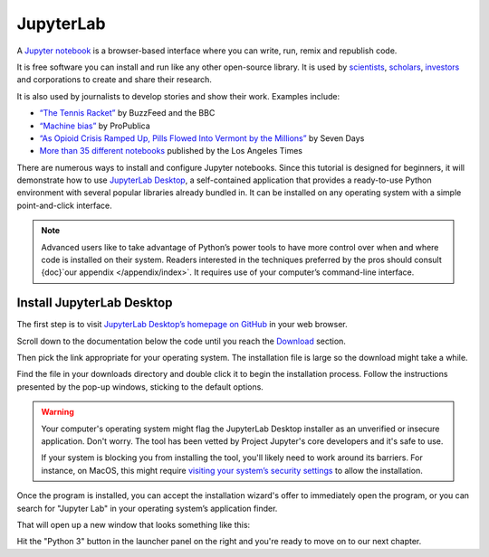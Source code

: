.. raw:: html

    <nav>
      <div class="row">
        <div class="sevencol">
          <div class="shingle">
            <a href="https://palewi.re/">
              <div rel="rnews:copyrightedBy rnews:hasSource rnews:providedBy">
                <div about="http://palewi.re/" typeof="rnews:Organization">
                  <div property="rnews:name">palewire</div>
                </div>
              </div>
            </a>
          </div>
        </div>
        <div class="fivecol last links">
          <ul>
            <li>
              <a href="http://palewi.re/posts/" title="Posts">
                Posts
              </a>
            </li>
            <li>
              <a href="http://palewi.re/work/" title="Work">
                Work
              </a>
            </li>
            <li>
              <a href="http://palewi.re/talks/" title="Talks">
                Talks
              </a>
            </li>
            <li>
              <a href="http://palewi.re/who-is-ben-welsh/" title="Who is Ben Welsh?">
                About
              </a>
            </li>
          </ul>
        </div>
      </div>
    </nav>
    <div class="row topbar">
        <div class="twelvecol last"></div>
    </div>

==========
JupyterLab
==========

A `Jupyter notebook`_ is a browser-based interface where you can write, run, remix and republish code.

It is free software you can install and run like any other open-source library. It is used by `scientists`_, `scholars`_, `investors`_ and corporations to create and share their research.

It is also used by journalists to develop stories and show their work. Examples include:

* `“The Tennis Racket” <https://github.com/BuzzFeedNews/2016-01-tennis-betting-analysis/blob/master/notebooks/tennis-analysis.ipynb>`_ by BuzzFeed and the BBC
* `“Machine bias” <https://github.com/propublica/compas-analysis/blob/master/Compas%20Analysis.ipynb>`_ by ProPublica
* `“As Opioid Crisis Ramped Up, Pills Flowed Into Vermont by the Millions” <https://github.com/asuozzo/arcos-opioid-analysis-vt>`_ by Seven Days
* `More than 35 different notebooks <https://github.com/datadesk/notebooks>`_ published by the Los Angeles Times

There are numerous ways to install and configure Jupyter notebooks. Since this tutorial is designed for beginners, it will demonstrate how to use `JupyterLab Desktop <https://github.com/jupyterlab/jupyterlab-desktop>`_, a self-contained application that provides a ready-to-use Python environment with several popular libraries already bundled in. It can be installed on any operating system with a simple point-and-click interface.

.. note::

    Advanced users like to take advantage of Python’s power tools to have more control over when and where code is installed on their system. Readers interested in the techniques preferred by the pros should consult {doc}`our appendix </appendix/index>`. It requires use of your computer’s command-line interface.


Install JupyterLab Desktop
==========================

The first step is to visit `JupyterLab Desktop’s homepage on GitHub <https://github.com/jupyterlab/jupyterlab-desktop#download>`_ in your web browser.

.. image:: /_static/jupyterlabdesktop-homepage.png

Scroll down to the documentation below the code until you reach the `Download <https://github.com/jupyterlab/jupyterlab-desktop#download>`_ section.

.. image:: /_static/jupyterlabdesktop-download.png

Then pick the link appropriate for your operating system. The installation file is large so the download might take a while.

Find the file in your downloads directory and double click it to begin the installation process. Follow the instructions presented by the pop-up windows, sticking to the default options. 

.. warning::

    Your computer's operating system might flag the JupyterLab Desktop installer as an unverified or insecure application. Don't worry. The tool has been vetted by Project Jupyter's core developers and it's safe to use.
    
    If your system is blocking you from installing the tool, you'll likely need to work around its barriers. For instance, on MacOS, this might require `visiting your system’s security settings <https://www.wikihow.com/Install-Software-from-Unsigned-Developers-on-a-Mac>`_ to allow the installation. 

Once the program is installed, you can accept the installation wizard's offer to immediately open the program, or you can search for "Jupyter Lab" in your operating system’s application finder.

That will open up a new window that looks something like this:

.. image:: /_static/jupyterlabdesktop.png

Hit the "Python 3" button in the launcher panel on the right and you're ready to move on to our next chapter.

.. _scientists: http://nbviewer.jupyter.org/github/robertodealmeida/notebooks/blob/master/earth_day_data_challenge/Analyzing%20whale%20tracks.ipynb
.. _scholars: http://nbviewer.jupyter.org/github/nealcaren/workshop_2014/blob/master/notebooks/5_Times_API.ipynb
.. _investors: https://github.com/rsvp/fecon235/blob/master/nb/fred-debt-pop.ipynb
.. _Jupyter Notebook: http://jupyter.org/
